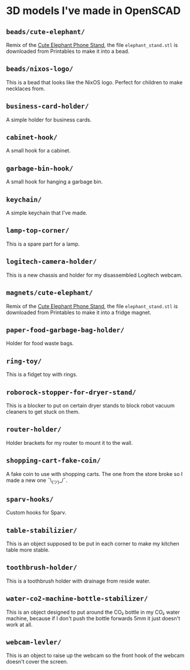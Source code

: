 * 3D models I've made in OpenSCAD
** =beads/cute-elephant/=
Remix of the [[https://www.printables.com/model/439440-cute-elephant-phone-stand][Cute Elephant Phone Stand]], the file =elephant_stand.stl= is
downloaded from Printables to make it into a bead.

** =beads/nixos-logo/=
This is a bead that looks like the NixOS logo. Perfect for children to make
necklaces from.

** =business-card-holder/=
A simple holder for business cards.

** =cabinet-hook/=
A small hook for a cabinet.

** =garbage-bin-hook/=
A small hook for hanging a garbage bin.

** =keychain/=
A simple keychain that I've made.

** =lamp-top-corner/=
This is a spare part for a lamp.

** =logitech-camera-holder/=
This is a new chassis and holder for my disassembled Logitech webcam.

** =magnets/cute-elephant/=
Remix of the [[https://www.printables.com/model/439440-cute-elephant-phone-stand][Cute Elephant Phone Stand]], the file =elephant_stand.stl= is
downloaded from Printables to make it into a fridge magnet.

** =paper-food-garbage-bag-holder/=
Holder for food waste bags.

** =ring-toy/=
This is a fidget toy with rings.

** =roborock-stopper-for-dryer-stand/=
This is a blocker to put on certain dryer stands to block robot vacuum
cleaners to get stuck on them.

** =router-holder/=
Holder brackets for my router to mount it to the wall.

** =shopping-cart-fake-coin/=
A fake coin to use with shopping carts. The one from the store broke so I
made a new one ¯\_(ツ)_/¯.

** =sparv-hooks/=
Custom hooks for Sparv.

** =table-stabilizier/=
This is an object supposed to be put in each corner to make my kitchen table
more stable.

** =toothbrush-holder/=
This is a toothbrush holder with drainage from reside water.

** =water-co2-machine-bottle-stabilizer/=
This is an object designed to put around the CO₂ bottle in my CO₂ water
machine, because if I don't push the bottle forwards 5mm it just doesn't work
at all.

** =webcam-levler/=
This is an object to raise up the webcam so the front hook of the webcam
doesn't cover the screen.
